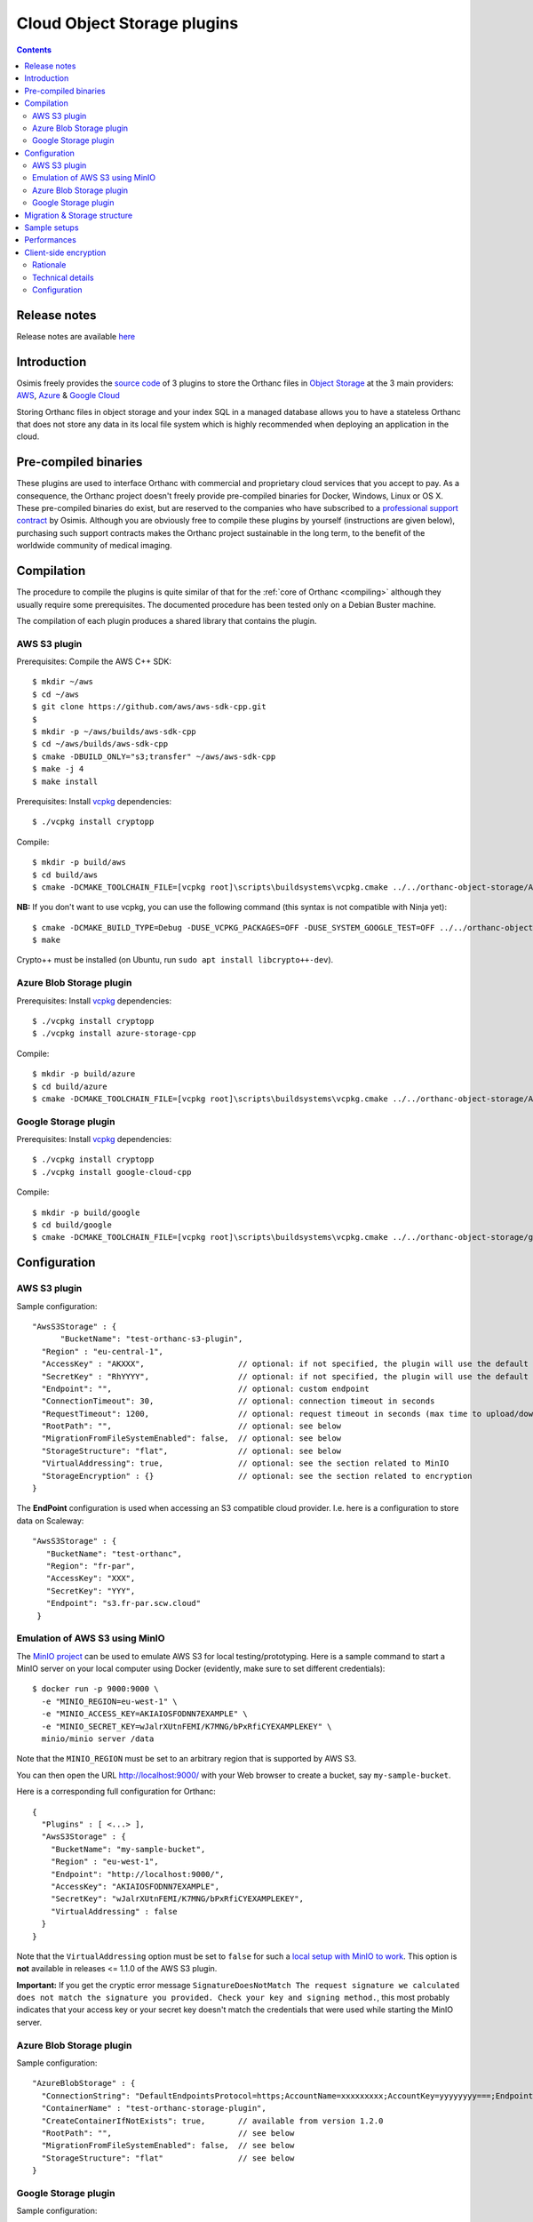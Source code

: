 .. _object-storage:


Cloud Object Storage plugins
============================

.. contents::

Release notes
-------------

Release notes are available `here
<https://hg.orthanc-server.com/orthanc-object-storage/file/default/NEWS>`__ 
   
Introduction
------------

Osimis freely provides the `source code
<https://hg.orthanc-server.com/orthanc-object-storage/file/default/>`__ of 3 plugins
to store the Orthanc files in `Object Storage <https://en.wikipedia.org/wiki/Object_storage>`__
at the 3 main providers: `AWS <https://aws.amazon.com/s3/>`__, 
`Azure <https://azure.microsoft.com/en-us/services/storage/blobs/>`__ & 
`Google Cloud <https://cloud.google.com/storage>`__

Storing Orthanc files in object storage and your index SQL in a 
managed database allows you to have a stateless Orthanc that does
not store any data in its local file system which is highly recommended
when deploying an application in the cloud.


Pre-compiled binaries
---------------------

These plugins are used to interface Orthanc with commercial and
proprietary cloud services that you accept to pay. As a consequence,
the Orthanc project doesn't freely provide pre-compiled binaries for
Docker, Windows, Linux or OS X. These pre-compiled binaries do exist,
but are reserved to the companies who have subscribed to a
`professional support contract
<https://www.osimis.io/en/services.html#cloud-plugins>`__ by
Osimis. Although you are obviously free to compile these plugins by
yourself (instructions are given below), purchasing such support
contracts makes the Orthanc project sustainable in the long term, to
the benefit of the worldwide community of medical imaging.


Compilation
-----------

.. highlight:: text

The procedure to compile the plugins is quite similar of that for the
:ref:`core of Orthanc <compiling>` although they usually require 
some prerequisites.  The documented procedure has been tested only
on a Debian Buster machine.

The compilation of each plugin produces a shared library that contains 
the plugin.


AWS S3 plugin
^^^^^^^^^^^^^

Prerequisites: Compile the AWS C++ SDK::

  $ mkdir ~/aws
  $ cd ~/aws
  $ git clone https://github.com/aws/aws-sdk-cpp.git
  $ 
  $ mkdir -p ~/aws/builds/aws-sdk-cpp
  $ cd ~/aws/builds/aws-sdk-cpp
  $ cmake -DBUILD_ONLY="s3;transfer" ~/aws/aws-sdk-cpp 
  $ make -j 4 
  $ make install

Prerequisites: Install `vcpkg <https://github.com/Microsoft/vcpkg>`__ dependencies::

  $ ./vcpkg install cryptopp

Compile::

  $ mkdir -p build/aws
  $ cd build/aws
  $ cmake -DCMAKE_TOOLCHAIN_FILE=[vcpkg root]\scripts\buildsystems\vcpkg.cmake ../../orthanc-object-storage/Aws


**NB:** If you don't want to use vcpkg, you can use the following
command (this syntax is not compatible with Ninja yet)::

  $ cmake -DCMAKE_BUILD_TYPE=Debug -DUSE_VCPKG_PACKAGES=OFF -DUSE_SYSTEM_GOOGLE_TEST=OFF ../../orthanc-object-storage/Aws
  $ make

Crypto++ must be installed (on Ubuntu, run ``sudo apt install libcrypto++-dev``).


Azure Blob Storage plugin
^^^^^^^^^^^^^^^^^^^^^^^^^

Prerequisites: Install `vcpkg <https://github.com/Microsoft/vcpkg>`__ dependencies::

$ ./vcpkg install cryptopp
$ ./vcpkg install azure-storage-cpp


Compile::

  $ mkdir -p build/azure
  $ cd build/azure
  $ cmake -DCMAKE_TOOLCHAIN_FILE=[vcpkg root]\scripts\buildsystems\vcpkg.cmake ../../orthanc-object-storage/Azure

Google Storage plugin
^^^^^^^^^^^^^^^^^^^^^

Prerequisites: Install `vcpkg <https://github.com/Microsoft/vcpkg>`__ dependencies::

$ ./vcpkg install cryptopp
$ ./vcpkg install google-cloud-cpp

Compile::

  $ mkdir -p build/google
  $ cd build/google
  $ cmake -DCMAKE_TOOLCHAIN_FILE=[vcpkg root]\scripts\buildsystems\vcpkg.cmake ../../orthanc-object-storage/google


Configuration
-------------

.. highlight:: json

AWS S3 plugin
^^^^^^^^^^^^^

Sample configuration::

  "AwsS3Storage" : {
  	"BucketName": "test-orthanc-s3-plugin",
    "Region" : "eu-central-1",
    "AccessKey" : "AKXXX",                    // optional: if not specified, the plugin will use the default credentials manager (available from version 1.3.0)
    "SecretKey" : "RhYYYY",                   // optional: if not specified, the plugin will use the default credentials manager (available from version 1.3.0)
    "Endpoint": "",                           // optional: custom endpoint
    "ConnectionTimeout": 30,                  // optional: connection timeout in seconds
    "RequestTimeout": 1200,                   // optional: request timeout in seconds (max time to upload/download a file)
    "RootPath": "",                           // optional: see below
    "MigrationFromFileSystemEnabled": false,  // optional: see below
    "StorageStructure": "flat",               // optional: see below
    "VirtualAddressing": true,                // optional: see the section related to MinIO
    "StorageEncryption" : {}                  // optional: see the section related to encryption
  }

The **EndPoint** configuration is used when accessing an S3 compatible cloud provider.  I.e. here is a configuration to store data on Scaleway::

 "AwsS3Storage" : {
    "BucketName": "test-orthanc",
    "Region": "fr-par",
    "AccessKey": "XXX",
    "SecretKey": "YYY",
    "Endpoint": "s3.fr-par.scw.cloud"
  }


Emulation of AWS S3 using MinIO
^^^^^^^^^^^^^^^^^^^^^^^^^^^^^^^

.. highlight:: bash

The `MinIO project <https://min.io/>`__ can be used to emulate AWS S3
for local testing/prototyping. Here is a sample command to start a
MinIO server on your local computer using Docker (evidently, make sure
to set different credentials)::

  $ docker run -p 9000:9000 \
    -e "MINIO_REGION=eu-west-1" \
    -e "MINIO_ACCESS_KEY=AKIAIOSFODNN7EXAMPLE" \
    -e "MINIO_SECRET_KEY=wJalrXUtnFEMI/K7MNG/bPxRfiCYEXAMPLEKEY" \
    minio/minio server /data

.. highlight:: json

Note that the ``MINIO_REGION`` must be set to an arbitrary region that
is supported by AWS S3.

You can then open the URL `http://localhost:9000/
<http://localhost:9000/>`__ with your Web browser to create a bucket,
say ``my-sample-bucket``.

Here is a corresponding full configuration for Orthanc::

  {
    "Plugins" : [ <...> ],
    "AwsS3Storage" : {
      "BucketName": "my-sample-bucket",
      "Region" : "eu-west-1",
      "Endpoint": "http://localhost:9000/",
      "AccessKey": "AKIAIOSFODNN7EXAMPLE",
      "SecretKey": "wJalrXUtnFEMI/K7MNG/bPxRfiCYEXAMPLEKEY",
      "VirtualAddressing" : false
    }
  }

Note that the ``VirtualAddressing`` option must be set to ``false``
for such a `local setup with MinIO to work
<https://github.com/aws/aws-sdk-cpp/issues/1425>`__. This option is
**not** available in releases <= 1.1.0 of the AWS S3 plugin.

**Important:** If you get the cryptic error message
``SignatureDoesNotMatch The request signature we calculated does not
match the signature you provided. Check your key and signing
method.``, this most probably indicates that your access key or your
secret key doesn't match the credentials that were used while starting
the MinIO server.
    

Azure Blob Storage plugin
^^^^^^^^^^^^^^^^^^^^^^^^^

Sample configuration::

  "AzureBlobStorage" : {
    "ConnectionString": "DefaultEndpointsProtocol=https;AccountName=xxxxxxxxx;AccountKey=yyyyyyyy===;EndpointSuffix=core.windows.net",
    "ContainerName" : "test-orthanc-storage-plugin",
    "CreateContainerIfNotExists": true,       // available from version 1.2.0
    "RootPath": "",                           // see below
    "MigrationFromFileSystemEnabled": false,  // see below
    "StorageStructure": "flat"                // see below
  }


Google Storage plugin
^^^^^^^^^^^^^^^^^^^^^

Sample configuration::

  "GoogleCloudStorage" : {
    "ServiceAccountFile": "/path/to/googleServiceAccountFile.json",
    "BucketName": "test-orthanc-storage-plugin",
    "RootPath": "",                           // see below
    "MigrationFromFileSystemEnabled": false,  // see below
    "StorageStructure": "flat"                // see below
  }


Migration & Storage structure
-----------------------------

The **StorageStructure** configuration allows you to select the way objects are organized
within the storage (``flat`` or ``legacy``).  
Unlike the traditional file system in which Orthanc uses 2 levels
of folders, object storages usually have no limit on the number of files per folder and 
therefore all objects are stored at the root level of the object storage.  This is the
default ``flat`` behaviour.  Note that, in the ``flat`` mode, an extension `.dcm` or `.json`
is added to the filename which is not the case in the legacy mode.

The ``legacy`` behaviour mimics the Orthanc File System convention.  This is actually helpful
when migrating your data from a file system to an object storage since you can copy all the file
hierarchy as is.

The **RootPath** allows you to store the files in another folder as the root level of the
object storage.  Note: it shall not start with a ``/``.

Note that you can not change these configurations once you've uploaded the first files in Orthanc.

The **MigrationFromFileSystemEnabled** configuration has been introduced for Orthanc to continue working
while you're migrating your data from the file system to the object storage.  While this option is enabled,
Orthanc will store all new files into the object storage but will try to read/delete files
from both the file system and the object storage.

This option can be disabled as soon as all files have been copied from the file system to the 
object storage.  Note that Orthanc is not copying the files from one storage to the other; you'll
have to use a standard ``sync`` command from the object-storage provider.

A migration script from File System to Azure Blob Storage is available courtesy of `Steve Hawes <https://github.com/jodogne/OrthancContributed/blob/master/Scripts/Migration/2020-09-08-TransferToAzure.sh>`__ .


Sample setups
-------------

You'll find sample deployments and more info in the `Orthanc Setup Samples repository <https://bitbucket.org/osimis/orthanc-setup-samples/src/master/#markdown-header-for-osimisorthanc-pro-image-users>`__ .

Performances
------------

You'll find some performance comparison between VM SSDs and object-storage `here <https://bitbucket.org/osimis/orthanc-setup-samples/src/master/docker/performance-tests/>`__ .


.. _client-side-encryption:

Client-side encryption
----------------------

Although all cloud providers already provide encryption at rest, the plugins provide
an optional layer of client-side encryption .  It is very important that you understand 
the scope and benefits of this additional layer of encryption.

Rationale
^^^^^^^^^

Encryption at rest provided by cloud providers basically compares with a file-system disk encryption.  
If someone has access to the disk, he won't have access to your data without the encryption key.

With cloud encryption at rest only, if someone has access to the "api-key" of your storage or if one 
of your admin inadvertently make your storage public, `PHI <https://en.wikipedia.org/wiki/Protected_health_information>`__ will leak.

Once you use client-side encryption, you'll basically store packets of meaningless bytes on the cloud infrastructure.  
So, if an "api-key" leaks or if the storage is misconfigured, packets of bytes will leak but not PHI since
no one will be able to decrypt them.

Another advantage is that these packets of bytes might eventually not be considered as PHI anymore and eventually 
help you meet your local regulations (Please check your local regulations).

However, note that, if you're running entirely in a cloud environment, your decryption keys will still 
be stored on the cloud infrastructure (VM disks - process RAM) and an attacker could still eventually gain access to this keys.  

If Orthanc is running in your infrastructure with the Index DB on your infrastructure, and files are store in the cloud, 
the master keys will remain on your infrastructure only and there's no way the data stored in the cloud could be decrypted outside your infrastructure.

Also note that, although the cloud providers also provide client-side encryption, we, as an open-source project, 
wanted to provide our own implementation on which you'll have full control and extension capabilities.  
This also allows us to implement the same logic on all cloud providers.

Our encryption is based on well-known standards (see below).  Since it is documented and the source code is open-source, 
feel-free to have your security expert review it before using it in a production environment.

Technical details
^^^^^^^^^^^^^^^^^

Orthanc saves 2 kind of files: DICOM files and JSON summaries of DICOM files.  Both files contain PHI.

When configuring the plugin, you'll have to provide a **Master Key** that we can also call the **Key Encryption Key (KEK)**.

For each file being saved, the plugin will generate a new **Data Encryption Key (DEK)**.  This DEK, encrypted with the KEK will be pre-pended to the file.

If, at any point, your KEK leaks or you want to rotate your KEKs, you'll be able to use a new one to encrypt new files that are being added 
and still use the old ones to decrypt data.  You could then eventually start a side script to remove usages of the leaked/obsolete KEKs.

To summarize:

- We use `Crypto++ <https://www.cryptopp.com/>`__ to perform all encryptions.  
- All keys (KEK and DEK) are AES-256 keys.
- DEKs and IVs are encrypted by KEK using CTR block cipher using a null IV.
- data is encrypted by DEK using GCM block cipher that will also perform integrity check on the whole file.

The format of data stored on disk is therefore the following:

- **VERSION HEADER**: 2 bytes: identify the structure of the following data currently `A1`
- **MASTER KEY ID**: 4 bytes: a numerical ID of the KEK that was used to encrypt the DEK
- **EIV**: 32 bytes: IV used by DEK for data encryption; encrypted by KEK
- **EDEK**: 32 bytes: the DEK encrypted by the KEK.
- **CIPHER TEXT**: variable length: the DICOM/JSON file encrypted by the DEK
- **TAG**: 16 bytes: integrity check performed on the whole encrypted file (including header, master key id, EIV and EDEK)

Configuration
^^^^^^^^^^^^^

.. highlight:: text

AES Keys shall be 32 bytes long (256 bits) and encoded in base64.  Here's a sample OpenSSL command to generate such a key::

  openssl rand -base64 -out /tmp/test.key 32

Each key must have a unique id that is a uint32 number.

.. highlight:: json

Here's a sample configuration file of the `StorageEncryption` section of the plugins::

  {
    "GoogleCloudStorage" : {
      "StorageEncryption" : {
        "Enable": true,
        "MasterKey": [3, "/path/to/master.key"], // key id - path to the base64 encoded key
        "PreviousMasterKeys" : [
            [1, "/path/to/previous1.key"],
            [2, "/path/to/previous2.key"]
        ],
        "MaxConcurrentInputSize" : 1024   // size in MB 
      }
    }
  }

**MaxConcurrentInputSize**: Since the memory used during encryption/decryption can grow up to a bit more 
than 2 times the input, we want to limit the number of threads doing concurrent processing according 
to the available memory instead of the number of concurrent threads.  Therefore, if you're currently
ingesting small files, you can have a lot of thread working together while, if you're ingesting large 
files, threads might have to wait before receiving a "slot" to access the encryption module.
